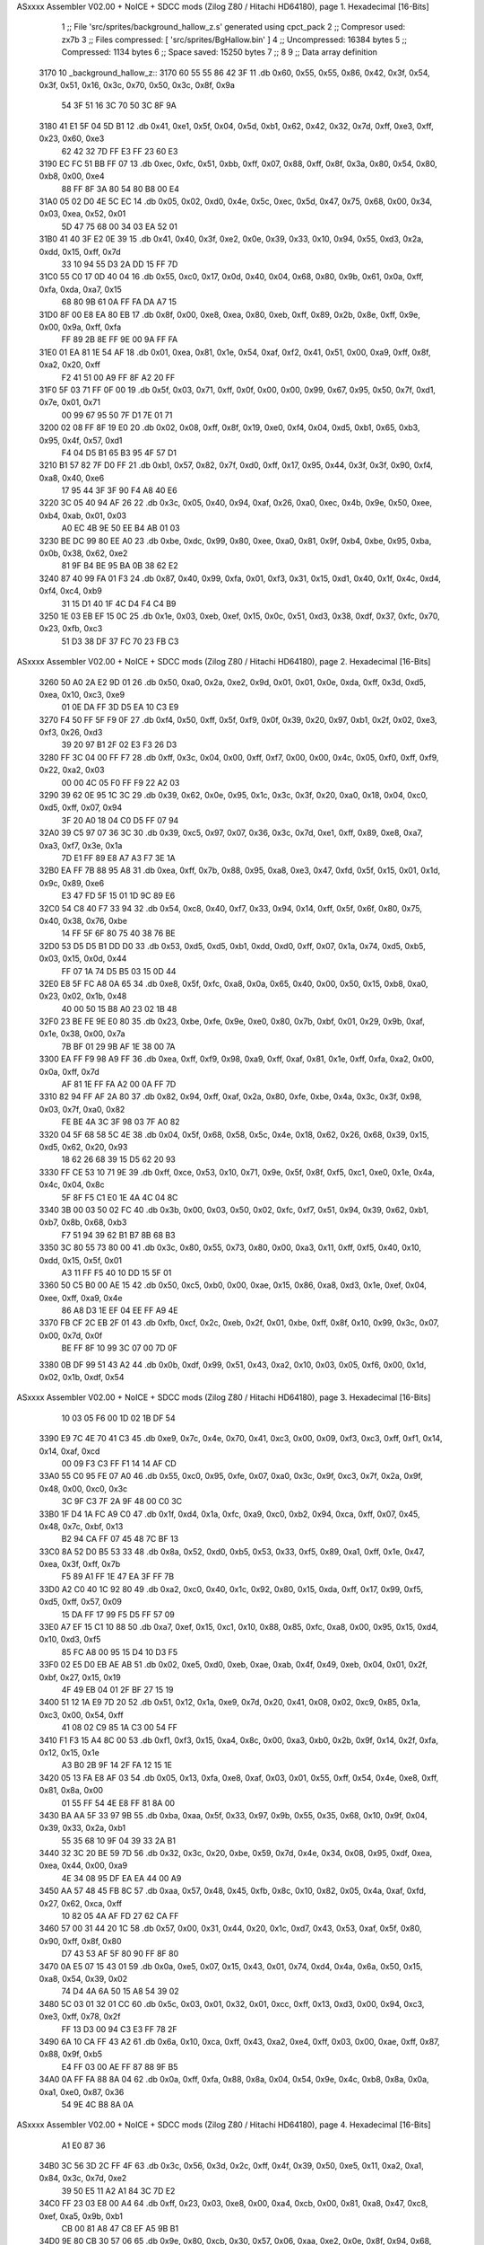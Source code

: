 ASxxxx Assembler V02.00 + NoICE + SDCC mods  (Zilog Z80 / Hitachi HD64180), page 1.
Hexadecimal [16-Bits]



                              1 ;; File 'src/sprites/background_hallow_z.s' generated using cpct_pack
                              2 ;; Compresor used:   zx7b
                              3 ;; Files compressed: [ 'src/sprites/BgHallow.bin' ]
                              4 ;; Uncompressed:     16384 bytes
                              5 ;; Compressed:       1134 bytes
                              6 ;; Space saved:      15250 bytes
                              7 ;;
                              8 
                              9 ;; Data array definition
   3170                      10 _background_hallow_z::
   3170 60 55 55 86 42 3F    11    .db  0x60, 0x55, 0x55, 0x86, 0x42, 0x3f, 0x54, 0x3f, 0x51, 0x16, 0x3c, 0x70, 0x50, 0x3c, 0x8f, 0x9a
        54 3F 51 16 3C 70
        50 3C 8F 9A
   3180 41 E1 5F 04 5D B1    12    .db  0x41, 0xe1, 0x5f, 0x04, 0x5d, 0xb1, 0x62, 0x42, 0x32, 0x7d, 0xff, 0xe3, 0xff, 0x23, 0x60, 0xe3
        62 42 32 7D FF E3
        FF 23 60 E3
   3190 EC FC 51 BB FF 07    13    .db  0xec, 0xfc, 0x51, 0xbb, 0xff, 0x07, 0x88, 0xff, 0x8f, 0x3a, 0x80, 0x54, 0x80, 0xb8, 0x00, 0xe4
        88 FF 8F 3A 80 54
        80 B8 00 E4
   31A0 05 02 D0 4E 5C EC    14    .db  0x05, 0x02, 0xd0, 0x4e, 0x5c, 0xec, 0x5d, 0x47, 0x75, 0x68, 0x00, 0x34, 0x03, 0xea, 0x52, 0x01
        5D 47 75 68 00 34
        03 EA 52 01
   31B0 41 40 3F E2 0E 39    15    .db  0x41, 0x40, 0x3f, 0xe2, 0x0e, 0x39, 0x33, 0x10, 0x94, 0x55, 0xd3, 0x2a, 0xdd, 0x15, 0xff, 0x7d
        33 10 94 55 D3 2A
        DD 15 FF 7D
   31C0 55 C0 17 0D 40 04    16    .db  0x55, 0xc0, 0x17, 0x0d, 0x40, 0x04, 0x68, 0x80, 0x9b, 0x61, 0x0a, 0xff, 0xfa, 0xda, 0xa7, 0x15
        68 80 9B 61 0A FF
        FA DA A7 15
   31D0 8F 00 E8 EA 80 EB    17    .db  0x8f, 0x00, 0xe8, 0xea, 0x80, 0xeb, 0xff, 0x89, 0x2b, 0x8e, 0xff, 0x9e, 0x00, 0x9a, 0xff, 0xfa
        FF 89 2B 8E FF 9E
        00 9A FF FA
   31E0 01 EA 81 1E 54 AF    18    .db  0x01, 0xea, 0x81, 0x1e, 0x54, 0xaf, 0xf2, 0x41, 0x51, 0x00, 0xa9, 0xff, 0x8f, 0xa2, 0x20, 0xff
        F2 41 51 00 A9 FF
        8F A2 20 FF
   31F0 5F 03 71 FF 0F 00    19    .db  0x5f, 0x03, 0x71, 0xff, 0x0f, 0x00, 0x00, 0x99, 0x67, 0x95, 0x50, 0x7f, 0xd1, 0x7e, 0x01, 0x71
        00 99 67 95 50 7F
        D1 7E 01 71
   3200 02 08 FF 8F 19 E0    20    .db  0x02, 0x08, 0xff, 0x8f, 0x19, 0xe0, 0xf4, 0x04, 0xd5, 0xb1, 0x65, 0xb3, 0x95, 0x4f, 0x57, 0xd1
        F4 04 D5 B1 65 B3
        95 4F 57 D1
   3210 B1 57 82 7F D0 FF    21    .db  0xb1, 0x57, 0x82, 0x7f, 0xd0, 0xff, 0x17, 0x95, 0x44, 0x3f, 0x3f, 0x90, 0xf4, 0xa8, 0x40, 0xe6
        17 95 44 3F 3F 90
        F4 A8 40 E6
   3220 3C 05 40 94 AF 26    22    .db  0x3c, 0x05, 0x40, 0x94, 0xaf, 0x26, 0xa0, 0xec, 0x4b, 0x9e, 0x50, 0xee, 0xb4, 0xab, 0x01, 0x03
        A0 EC 4B 9E 50 EE
        B4 AB 01 03
   3230 BE DC 99 80 EE A0    23    .db  0xbe, 0xdc, 0x99, 0x80, 0xee, 0xa0, 0x81, 0x9f, 0xb4, 0xbe, 0x95, 0xba, 0x0b, 0x38, 0x62, 0xe2
        81 9F B4 BE 95 BA
        0B 38 62 E2
   3240 87 40 99 FA 01 F3    24    .db  0x87, 0x40, 0x99, 0xfa, 0x01, 0xf3, 0x31, 0x15, 0xd1, 0x40, 0x1f, 0x4c, 0xd4, 0xf4, 0xc4, 0xb9
        31 15 D1 40 1F 4C
        D4 F4 C4 B9
   3250 1E 03 EB EF 15 0C    25    .db  0x1e, 0x03, 0xeb, 0xef, 0x15, 0x0c, 0x51, 0xd3, 0x38, 0xdf, 0x37, 0xfc, 0x70, 0x23, 0xfb, 0xc3
        51 D3 38 DF 37 FC
        70 23 FB C3
ASxxxx Assembler V02.00 + NoICE + SDCC mods  (Zilog Z80 / Hitachi HD64180), page 2.
Hexadecimal [16-Bits]



   3260 50 A0 2A E2 9D 01    26    .db  0x50, 0xa0, 0x2a, 0xe2, 0x9d, 0x01, 0x01, 0x0e, 0xda, 0xff, 0x3d, 0xd5, 0xea, 0x10, 0xc3, 0xe9
        01 0E DA FF 3D D5
        EA 10 C3 E9
   3270 F4 50 FF 5F F9 0F    27    .db  0xf4, 0x50, 0xff, 0x5f, 0xf9, 0x0f, 0x39, 0x20, 0x97, 0xb1, 0x2f, 0x02, 0xe3, 0xf3, 0x26, 0xd3
        39 20 97 B1 2F 02
        E3 F3 26 D3
   3280 FF 3C 04 00 FF F7    28    .db  0xff, 0x3c, 0x04, 0x00, 0xff, 0xf7, 0x00, 0x00, 0x4c, 0x05, 0xf0, 0xff, 0xf9, 0x22, 0xa2, 0x03
        00 00 4C 05 F0 FF
        F9 22 A2 03
   3290 39 62 0E 95 1C 3C    29    .db  0x39, 0x62, 0x0e, 0x95, 0x1c, 0x3c, 0x3f, 0x20, 0xa0, 0x18, 0x04, 0xc0, 0xd5, 0xff, 0x07, 0x94
        3F 20 A0 18 04 C0
        D5 FF 07 94
   32A0 39 C5 97 07 36 3C    30    .db  0x39, 0xc5, 0x97, 0x07, 0x36, 0x3c, 0x7d, 0xe1, 0xff, 0x89, 0xe8, 0xa7, 0xa3, 0xf7, 0x3e, 0x1a
        7D E1 FF 89 E8 A7
        A3 F7 3E 1A
   32B0 EA FF 7B 88 95 A8    31    .db  0xea, 0xff, 0x7b, 0x88, 0x95, 0xa8, 0xe3, 0x47, 0xfd, 0x5f, 0x15, 0x01, 0x1d, 0x9c, 0x89, 0xe6
        E3 47 FD 5F 15 01
        1D 9C 89 E6
   32C0 54 C8 40 F7 33 94    32    .db  0x54, 0xc8, 0x40, 0xf7, 0x33, 0x94, 0x14, 0xff, 0x5f, 0x6f, 0x80, 0x75, 0x40, 0x38, 0x76, 0xbe
        14 FF 5F 6F 80 75
        40 38 76 BE
   32D0 53 D5 D5 B1 DD D0    33    .db  0x53, 0xd5, 0xd5, 0xb1, 0xdd, 0xd0, 0xff, 0x07, 0x1a, 0x74, 0xd5, 0xb5, 0x03, 0x15, 0x0d, 0x44
        FF 07 1A 74 D5 B5
        03 15 0D 44
   32E0 E8 5F FC A8 0A 65    34    .db  0xe8, 0x5f, 0xfc, 0xa8, 0x0a, 0x65, 0x40, 0x00, 0x50, 0x15, 0xb8, 0xa0, 0x23, 0x02, 0x1b, 0x48
        40 00 50 15 B8 A0
        23 02 1B 48
   32F0 23 BE FE 9E E0 80    35    .db  0x23, 0xbe, 0xfe, 0x9e, 0xe0, 0x80, 0x7b, 0xbf, 0x01, 0x29, 0x9b, 0xaf, 0x1e, 0x38, 0x00, 0x7a
        7B BF 01 29 9B AF
        1E 38 00 7A
   3300 EA FF F9 98 A9 FF    36    .db  0xea, 0xff, 0xf9, 0x98, 0xa9, 0xff, 0xaf, 0x81, 0x1e, 0xff, 0xfa, 0xa2, 0x00, 0x0a, 0xff, 0x7d
        AF 81 1E FF FA A2
        00 0A FF 7D
   3310 82 94 FF AF 2A 80    37    .db  0x82, 0x94, 0xff, 0xaf, 0x2a, 0x80, 0xfe, 0xbe, 0x4a, 0x3c, 0x3f, 0x98, 0x03, 0x7f, 0xa0, 0x82
        FE BE 4A 3C 3F 98
        03 7F A0 82
   3320 04 5F 68 58 5C 4E    38    .db  0x04, 0x5f, 0x68, 0x58, 0x5c, 0x4e, 0x18, 0x62, 0x26, 0x68, 0x39, 0x15, 0xd5, 0x62, 0x20, 0x93
        18 62 26 68 39 15
        D5 62 20 93
   3330 FF CE 53 10 71 9E    39    .db  0xff, 0xce, 0x53, 0x10, 0x71, 0x9e, 0x5f, 0x8f, 0xf5, 0xc1, 0xe0, 0x1e, 0x4a, 0x4c, 0x04, 0x8c
        5F 8F F5 C1 E0 1E
        4A 4C 04 8C
   3340 3B 00 03 50 02 FC    40    .db  0x3b, 0x00, 0x03, 0x50, 0x02, 0xfc, 0xf7, 0x51, 0x94, 0x39, 0x62, 0xb1, 0xb7, 0x8b, 0x68, 0xb3
        F7 51 94 39 62 B1
        B7 8B 68 B3
   3350 3C 80 55 73 80 00    41    .db  0x3c, 0x80, 0x55, 0x73, 0x80, 0x00, 0xa3, 0x11, 0xff, 0xf5, 0x40, 0x10, 0xdd, 0x15, 0x5f, 0x01
        A3 11 FF F5 40 10
        DD 15 5F 01
   3360 50 C5 B0 00 AE 15    42    .db  0x50, 0xc5, 0xb0, 0x00, 0xae, 0x15, 0x86, 0xa8, 0xd3, 0x1e, 0xef, 0x04, 0xee, 0xff, 0xa9, 0x4e
        86 A8 D3 1E EF 04
        EE FF A9 4E
   3370 FB CF 2C EB 2F 01    43    .db  0xfb, 0xcf, 0x2c, 0xeb, 0x2f, 0x01, 0xbe, 0xff, 0x8f, 0x10, 0x99, 0x3c, 0x07, 0x00, 0x7d, 0x0f
        BE FF 8F 10 99 3C
        07 00 7D 0F
   3380 0B DF 99 51 43 A2    44    .db  0x0b, 0xdf, 0x99, 0x51, 0x43, 0xa2, 0x10, 0x03, 0x05, 0xf6, 0x00, 0x1d, 0x02, 0x1b, 0xdf, 0x54
ASxxxx Assembler V02.00 + NoICE + SDCC mods  (Zilog Z80 / Hitachi HD64180), page 3.
Hexadecimal [16-Bits]



        10 03 05 F6 00 1D
        02 1B DF 54
   3390 E9 7C 4E 70 41 C3    45    .db  0xe9, 0x7c, 0x4e, 0x70, 0x41, 0xc3, 0x00, 0x09, 0xf3, 0xc3, 0xff, 0xf1, 0x14, 0x14, 0xaf, 0xcd
        00 09 F3 C3 FF F1
        14 14 AF CD
   33A0 55 C0 95 FE 07 A0    46    .db  0x55, 0xc0, 0x95, 0xfe, 0x07, 0xa0, 0x3c, 0x9f, 0xc3, 0x7f, 0x2a, 0x9f, 0x48, 0x00, 0xc0, 0x3c
        3C 9F C3 7F 2A 9F
        48 00 C0 3C
   33B0 1F D4 1A FC A9 C0    47    .db  0x1f, 0xd4, 0x1a, 0xfc, 0xa9, 0xc0, 0xb2, 0x94, 0xca, 0xff, 0x07, 0x45, 0x48, 0x7c, 0xbf, 0x13
        B2 94 CA FF 07 45
        48 7C BF 13
   33C0 8A 52 D0 B5 53 33    48    .db  0x8a, 0x52, 0xd0, 0xb5, 0x53, 0x33, 0xf5, 0x89, 0xa1, 0xff, 0x1e, 0x47, 0xea, 0x3f, 0xff, 0x7b
        F5 89 A1 FF 1E 47
        EA 3F FF 7B
   33D0 A2 C0 40 1C 92 80    49    .db  0xa2, 0xc0, 0x40, 0x1c, 0x92, 0x80, 0x15, 0xda, 0xff, 0x17, 0x99, 0xf5, 0xd5, 0xff, 0x57, 0x09
        15 DA FF 17 99 F5
        D5 FF 57 09
   33E0 A7 EF 15 C1 10 88    50    .db  0xa7, 0xef, 0x15, 0xc1, 0x10, 0x88, 0x85, 0xfc, 0xa8, 0x00, 0x95, 0x15, 0xd4, 0x10, 0xd3, 0xf5
        85 FC A8 00 95 15
        D4 10 D3 F5
   33F0 02 E5 D0 EB AE AB    51    .db  0x02, 0xe5, 0xd0, 0xeb, 0xae, 0xab, 0x4f, 0x49, 0xeb, 0x04, 0x01, 0x2f, 0xbf, 0x27, 0x15, 0x19
        4F 49 EB 04 01 2F
        BF 27 15 19
   3400 51 12 1A E9 7D 20    52    .db  0x51, 0x12, 0x1a, 0xe9, 0x7d, 0x20, 0x41, 0x08, 0x02, 0xc9, 0x85, 0x1a, 0xc3, 0x00, 0x54, 0xff
        41 08 02 C9 85 1A
        C3 00 54 FF
   3410 F1 F3 15 A4 8C 00    53    .db  0xf1, 0xf3, 0x15, 0xa4, 0x8c, 0x00, 0xa3, 0xb0, 0x2b, 0x9f, 0x14, 0x2f, 0xfa, 0x12, 0x15, 0x1e
        A3 B0 2B 9F 14 2F
        FA 12 15 1E
   3420 05 13 FA E8 AF 03    54    .db  0x05, 0x13, 0xfa, 0xe8, 0xaf, 0x03, 0x01, 0x55, 0xff, 0x54, 0x4e, 0xe8, 0xff, 0x81, 0x8a, 0x00
        01 55 FF 54 4E E8
        FF 81 8A 00
   3430 BA AA 5F 33 97 9B    55    .db  0xba, 0xaa, 0x5f, 0x33, 0x97, 0x9b, 0x55, 0x35, 0x68, 0x10, 0x9f, 0x04, 0x39, 0x33, 0x2a, 0xb1
        55 35 68 10 9F 04
        39 33 2A B1
   3440 32 3C 20 BE 59 7D    56    .db  0x32, 0x3c, 0x20, 0xbe, 0x59, 0x7d, 0x4e, 0x34, 0x08, 0x95, 0xdf, 0xea, 0xea, 0x44, 0x00, 0xa9
        4E 34 08 95 DF EA
        EA 44 00 A9
   3450 AA 57 48 45 FB 8C    57    .db  0xaa, 0x57, 0x48, 0x45, 0xfb, 0x8c, 0x10, 0x82, 0x05, 0x4a, 0xaf, 0xfd, 0x27, 0x62, 0xca, 0xff
        10 82 05 4A AF FD
        27 62 CA FF
   3460 57 00 31 44 20 1C    58    .db  0x57, 0x00, 0x31, 0x44, 0x20, 0x1c, 0xd7, 0x43, 0x53, 0xaf, 0x5f, 0x80, 0x90, 0xff, 0x8f, 0x80
        D7 43 53 AF 5F 80
        90 FF 8F 80
   3470 0A E5 07 15 43 01    59    .db  0x0a, 0xe5, 0x07, 0x15, 0x43, 0x01, 0x74, 0xd4, 0x4a, 0x6a, 0x50, 0x15, 0xa8, 0x54, 0x39, 0x02
        74 D4 4A 6A 50 15
        A8 54 39 02
   3480 5C 03 01 32 01 CC    60    .db  0x5c, 0x03, 0x01, 0x32, 0x01, 0xcc, 0xff, 0x13, 0xd3, 0x00, 0x94, 0xc3, 0xe3, 0xff, 0x78, 0x2f
        FF 13 D3 00 94 C3
        E3 FF 78 2F
   3490 6A 10 CA FF 43 A2    61    .db  0x6a, 0x10, 0xca, 0xff, 0x43, 0xa2, 0xe4, 0xff, 0x03, 0x00, 0xae, 0xff, 0x87, 0x88, 0x9f, 0xb5
        E4 FF 03 00 AE FF
        87 88 9F B5
   34A0 0A FF FA 88 8A 04    62    .db  0x0a, 0xff, 0xfa, 0x88, 0x8a, 0x04, 0x54, 0x9e, 0x4c, 0xb8, 0x8a, 0x0a, 0xa1, 0xe0, 0x87, 0x36
        54 9E 4C B8 8A 0A
ASxxxx Assembler V02.00 + NoICE + SDCC mods  (Zilog Z80 / Hitachi HD64180), page 4.
Hexadecimal [16-Bits]



        A1 E0 87 36
   34B0 3C 56 3D 2C FF 4F    63    .db  0x3c, 0x56, 0x3d, 0x2c, 0xff, 0x4f, 0x39, 0x50, 0xe5, 0x11, 0xa2, 0xa1, 0x84, 0x3c, 0x7d, 0xe2
        39 50 E5 11 A2 A1
        84 3C 7D E2
   34C0 FF 23 03 E8 00 A4    64    .db  0xff, 0x23, 0x03, 0xe8, 0x00, 0xa4, 0xcb, 0x00, 0x81, 0xa8, 0x47, 0xc8, 0xef, 0xa5, 0x9b, 0xb1
        CB 00 81 A8 47 C8
        EF A5 9B B1
   34D0 9E 80 CB 30 57 06    65    .db  0x9e, 0x80, 0xcb, 0x30, 0x57, 0x06, 0xaa, 0xe2, 0x0e, 0x8f, 0x94, 0x68, 0xe2, 0xff, 0x8b, 0x2e
        AA E2 0E 8F 94 68
        E2 FF 8B 2E
   34E0 B8 FF A7 E2 95 8F    66    .db  0xb8, 0xff, 0xa7, 0xe2, 0x95, 0x8f, 0x40, 0x23, 0x1a, 0x2b, 0x5c, 0x00, 0xd7, 0xff, 0x40, 0x57
        40 23 1A 2B 5C 00
        D7 FF 40 57
   34F0 F0 1C E8 FF AB C0    67    .db  0xf0, 0x1c, 0xe8, 0xff, 0xab, 0xc0, 0x15, 0x46, 0x24, 0x74, 0xd0, 0xff, 0x13, 0x9a, 0x84, 0x15
        15 46 24 74 D0 FF
        13 9A 84 15
   3500 17 D1 FF 57 F3 01    68    .db  0x17, 0xd1, 0xff, 0x57, 0xf3, 0x01, 0xe3, 0xd3, 0x35, 0xf3, 0xff, 0x7c, 0x51, 0x44, 0xc5, 0xbe
        E3 D3 35 F3 FF 7C
        51 44 C5 BE
   3510 13 BA 00 FF 7B 82    69    .db  0x13, 0xba, 0x00, 0xff, 0x7b, 0x82, 0x20, 0xff, 0x3c, 0x45, 0x55, 0x7f, 0x47, 0x95, 0x10, 0xa3
        20 FF 3C 45 55 7F
        47 95 10 A3
   3520 AC 6F BA 0B 0E 16    70    .db  0xac, 0x6f, 0xba, 0x0b, 0x0e, 0x16, 0x54, 0x3e, 0x2a, 0xb6, 0x33, 0x62, 0x94, 0x4c, 0x89, 0x33
        54 3E 2A B6 33 62
        94 4C 89 33
   3530 32 00 3D 9E 2C 15    71    .db  0x32, 0x00, 0x3d, 0x9e, 0x2c, 0x15, 0x1a, 0x62, 0xa2, 0xe4, 0x08, 0x00, 0x71, 0x3c, 0x4a, 0xd1
        1A 62 A2 E4 08 00
        71 3C 4A D1
   3540 EA 66 28 01 7F 00    72    .db  0xea, 0x66, 0x28, 0x01, 0x7f, 0x00, 0x14, 0xff, 0x28, 0xe8, 0x42, 0x51, 0x51, 0x24, 0x9a, 0x00
        14 FF 28 E8 42 51
        51 24 9A 00
   3550 4E 00 4F 2A 7D 01    73    .db  0x4e, 0x00, 0x4f, 0x2a, 0x7d, 0x01, 0x47, 0x62, 0x41, 0xb7, 0x00, 0xa9, 0xcb, 0xc2, 0x00, 0x4a
        47 62 41 B7 00 A9
        CB C2 00 4A
   3560 FA 28 23 94 39 10    74    .db  0xfa, 0x28, 0x23, 0x94, 0x39, 0x10, 0xb2, 0x3c, 0x2d, 0x6a, 0x65, 0xd5, 0x00, 0x42, 0xd7, 0x00
        B2 3C 2D 6A 65 D5
        00 42 D7 00
   3570 0D C0 45 40 80 00    75    .db  0x0d, 0xc0, 0x45, 0x40, 0x80, 0x00, 0x84, 0x34, 0xa6, 0x26, 0x13, 0x1b, 0x20, 0x02, 0xfa, 0x40
        84 34 A6 26 13 1B
        20 02 FA 40
   3580 C0 5D 84 00 07 6E    76    .db  0xc0, 0x5d, 0x84, 0x00, 0x07, 0x6e, 0xc0, 0x03, 0x04, 0xc0, 0x7a, 0xc0, 0x80, 0x15, 0x8c, 0x4f
        C0 03 04 C0 7A C0
        80 15 8C 4F
   3590 E8 FC A8 20 FC 10    77    .db  0xe8, 0xfc, 0xa8, 0x20, 0xfc, 0x10, 0x50, 0xa0, 0x20, 0x2b, 0x12, 0xe3, 0x2b, 0x03, 0x03, 0x00
        50 A0 20 2B 12 E3
        2B 03 03 00
   35A0 01 7E 0B 15 F8 39    78    .db  0x01, 0x7e, 0x0b, 0x15, 0xf8, 0x39, 0xba, 0x0a, 0xac, 0xa1, 0x41, 0x04, 0xd3, 0xe3, 0x00, 0x92
        BA 0A AC A1 41 04
        D3 E3 00 92
   35B0 C3 82 15 19 1A 2F    79    .db  0xc3, 0x82, 0x15, 0x19, 0x1a, 0x2f, 0x3d, 0x15, 0x4c, 0x20, 0x13, 0xb5, 0x15, 0x01, 0xc9, 0x88
        3D 15 4C 20 13 B5
        15 01 C9 88
   35C0 06 56 FC 00 FF FF    80    .db  0x06, 0x56, 0xfc, 0x00, 0xff, 0xff, 0xaa, 0x00, 0x01, 0xa2, 0x55, 0xff, 0x54, 0x08, 0x00, 0x53
        AA 00 01 A2 55 FF
        54 08 00 53
ASxxxx Assembler V02.00 + NoICE + SDCC mods  (Zilog Z80 / Hitachi HD64180), page 5.
Hexadecimal [16-Bits]



   35D0 F0 41 00 A9 02 00    81    .db  0xf0, 0x41, 0x00, 0xa9, 0x02, 0x00, 0x00, 0x2a, 0x15, 0x03, 0x00, 0x94, 0x8a, 0x00
        00 2A 15 03 00 94
        8A 00
                             82 ;; Address of the latest byte of the compressed array (for unpacking purposes)
                     046D    83 _background_hallow_z_end == . - 1
                             84 
